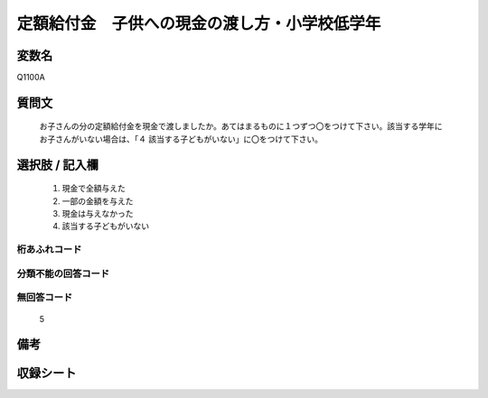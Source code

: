 .. title:: Q1100A
.. rst-cllass:: item
====================================================================================================
定額給付金　子供への現金の渡し方・小学校低学年
====================================================================================================

.. rst-class:: varname
変数名
==================

Q1100A

.. rst-class:: question
質問文
==================


   お子さんの分の定額給付金を現金で渡しましたか。あてはまるものに１つずつ〇をつけて下さい。該当する学年にお子さんがいない場合は、「４ 該当する子どもがいない」に〇をつけて下さい。



.. rst-class:: answer
選択肢 / 記入欄
======================

  
     1. 現金で全額与えた
  
     2. 一部の金額を与えた
  
     3. 現金は与えなかった
  
     4. 該当する子どもがいない
  



.. rst-class:: overflow
桁あふれコード
-------------------------------
  


.. rst-class:: not_available
分類不能の回答コード
-------------------------------------
  


.. rst-class:: not_available
無回答コード
-------------------------------------
  5


.. rst-class:: bikou
備考
==================



.. rst-class:: include_sheet
収録シート
=======================================
.. hlist::
   :columns: 3
   
   
   * p17_3
   
   


.. index:: Q1100A
